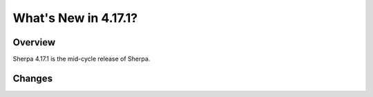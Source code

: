 .. _whatsnew_4171:

*********************
What's New in 4.17.1?
*********************

.. todo::
   How best to build up this information? For now treat as a changelog.

Overview
========

Sherpa 4.17.1 is the mid-cycle release of Sherpa.

Changes
=======
